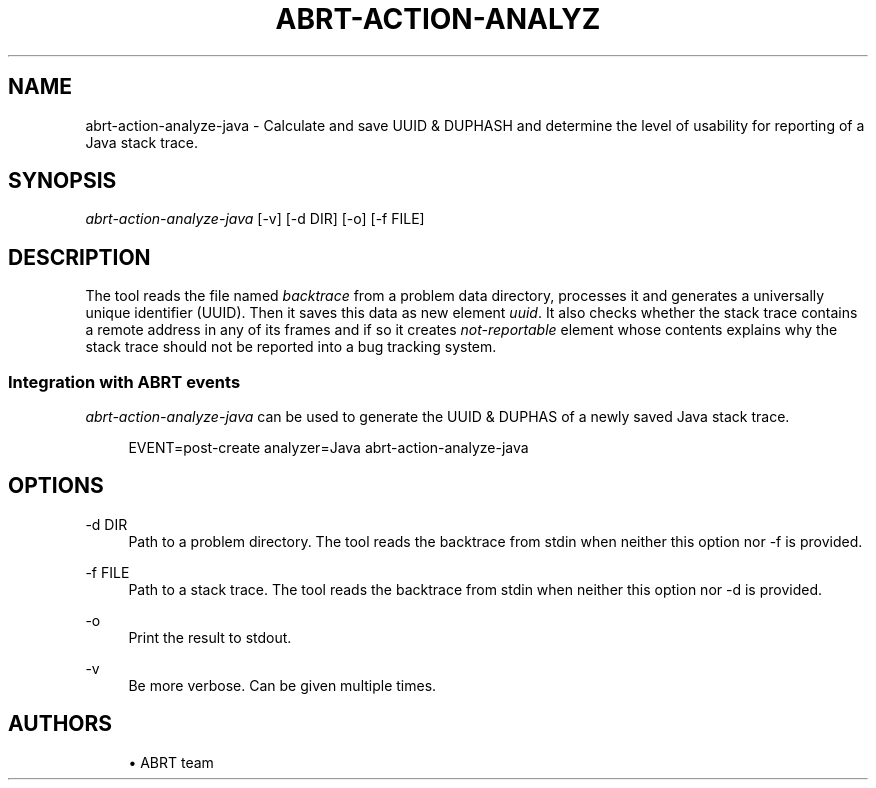 '\" t
.\"     Title: abrt-action-analyze-java
.\"    Author: [see the "AUTHORS" section]
.\"      Date: 01/19/2014
.\"    Manual: ABRT Manual
.\"  Language: English
.\"
.TH "ABRT\-ACTION\-ANALYZ" "1" "01/19/2014" "abrt-java-connector" "ABRT Manual"
.\" -----------------------------------------------------------------
.\" * Define some portability stuff
.\" -----------------------------------------------------------------
.\" ~~~~~~~~~~~~~~~~~~~~~~~~~~~~~~~~~~~~~~~~~~~~~~~~~~~~~~~~~~~~~~~~~
.\" http://bugs.debian.org/507673
.\" http://lists.gnu.org/archive/html/groff/2009-02/msg00013.html
.\" ~~~~~~~~~~~~~~~~~~~~~~~~~~~~~~~~~~~~~~~~~~~~~~~~~~~~~~~~~~~~~~~~~
.ie \n(.g .ds Aq \(aq
.el       .ds Aq '
.\" -----------------------------------------------------------------
.\" * set default formatting
.\" -----------------------------------------------------------------
.\" disable hyphenation
.nh
.\" disable justification (adjust text to left margin only)
.ad l
.\" -----------------------------------------------------------------
.\" * MAIN CONTENT STARTS HERE *
.\" -----------------------------------------------------------------
.SH "NAME"
abrt-action-analyze-java \- Calculate and save UUID & DUPHASH and determine the level of usability for reporting of a Java stack trace\&.
.SH "SYNOPSIS"
.sp
\fIabrt\-action\-analyze\-java\fR [\-v] [\-d DIR] [\-o] [\-f FILE]
.SH "DESCRIPTION"
.sp
The tool reads the file named \fIbacktrace\fR from a problem data directory, processes it and generates a universally unique identifier (UUID)\&. Then it saves this data as new element \fIuuid\fR\&. It also checks whether the stack trace contains a remote address in any of its frames and if so it creates \fInot-reportable\fR element whose contents explains why the stack trace should not be reported into a bug tracking system\&.
.SS "Integration with ABRT events"
.sp
\fIabrt\-action\-analyze\-java\fR can be used to generate the UUID & DUPHAS of a newly saved Java stack trace\&.
.sp
.if n \{\
.RS 4
.\}
.nf
EVENT=post\-create analyzer=Java   abrt\-action\-analyze\-java
.fi
.if n \{\
.RE
.\}
.SH "OPTIONS"
.PP
\-d DIR
.RS 4
Path to a problem directory\&. The tool reads the backtrace from stdin when neither this option nor -f is provided\&.
.RE
.PP
\-f FILE
.RS 4
Path to a stack trace\&. The tool reads the backtrace from stdin when neither this option nor -d is provided\&.
.RE
.PP
\-o
.RS 4
Print the result to stdout\&.
.RE
.PP
\-v
.RS 4
Be more verbose\&. Can be given multiple times\&.
.RE
.SH "AUTHORS"
.sp
.RS 4
.ie n \{\
\h'-04'\(bu\h'+03'\c
.\}
.el \{\
.sp -1
.IP \(bu 2.3
.\}
ABRT team
.RE
